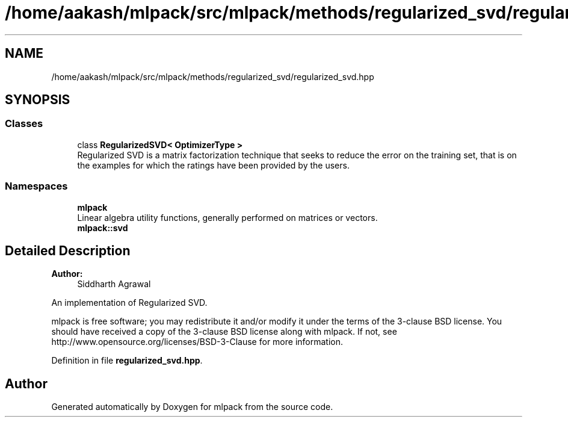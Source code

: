 .TH "/home/aakash/mlpack/src/mlpack/methods/regularized_svd/regularized_svd.hpp" 3 "Sun Aug 22 2021" "Version 3.4.2" "mlpack" \" -*- nroff -*-
.ad l
.nh
.SH NAME
/home/aakash/mlpack/src/mlpack/methods/regularized_svd/regularized_svd.hpp
.SH SYNOPSIS
.br
.PP
.SS "Classes"

.in +1c
.ti -1c
.RI "class \fBRegularizedSVD< OptimizerType >\fP"
.br
.RI "Regularized SVD is a matrix factorization technique that seeks to reduce the error on the training set, that is on the examples for which the ratings have been provided by the users\&. "
.in -1c
.SS "Namespaces"

.in +1c
.ti -1c
.RI " \fBmlpack\fP"
.br
.RI "Linear algebra utility functions, generally performed on matrices or vectors\&. "
.ti -1c
.RI " \fBmlpack::svd\fP"
.br
.in -1c
.SH "Detailed Description"
.PP 

.PP
\fBAuthor:\fP
.RS 4
Siddharth Agrawal
.RE
.PP
An implementation of Regularized SVD\&.
.PP
mlpack is free software; you may redistribute it and/or modify it under the terms of the 3-clause BSD license\&. You should have received a copy of the 3-clause BSD license along with mlpack\&. If not, see http://www.opensource.org/licenses/BSD-3-Clause for more information\&. 
.PP
Definition in file \fBregularized_svd\&.hpp\fP\&.
.SH "Author"
.PP 
Generated automatically by Doxygen for mlpack from the source code\&.
